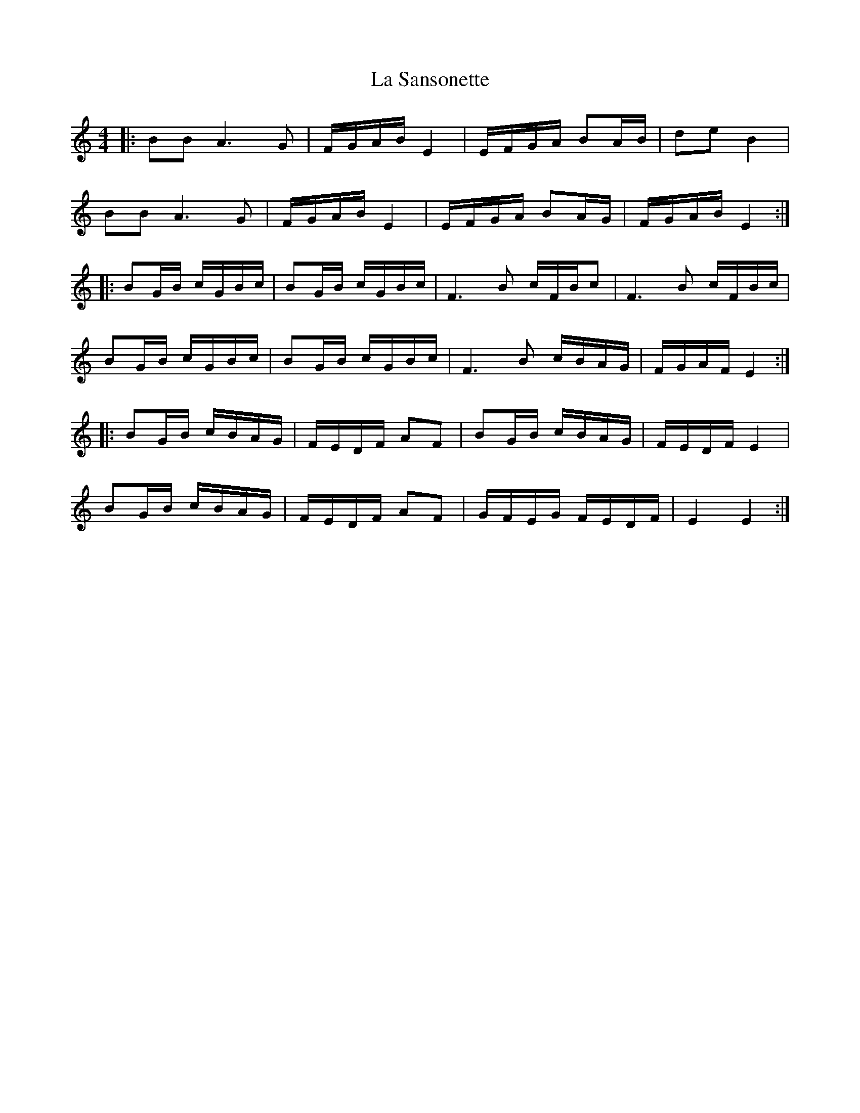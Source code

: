 X: 22320
T: La Sansonette
R: reel
M: 4/4
K: Ddorian
|:BB A3G|F/G/A/B/ E2|E/F/G/A/ BA/B/|de B2|
BB A3G|F/G/A/B/ E2|E/F/G/A/ BA/G/|F/G/A/B/ E2:|
|:BG/B/ c/G/B/c/|BG/B/ c/G/B/c/|F3B c/F/B/c|F3B c/F/B/c/|
BG/B/ c/G/B/c/|BG/B/ c/G/B/c/|F3B c/B/A/G/|F/G/A/F/ E2:|
|:BG/B/ c/B/A/G/|F/E/D/F/ AF|BG/B/ c/B/A/G/|F/E/D/F/ E2|
BG/B/ c/B/A/G/|F/E/D/F/ AF|G/F/E/G/ F/E/D/F/|E2 E2:|

